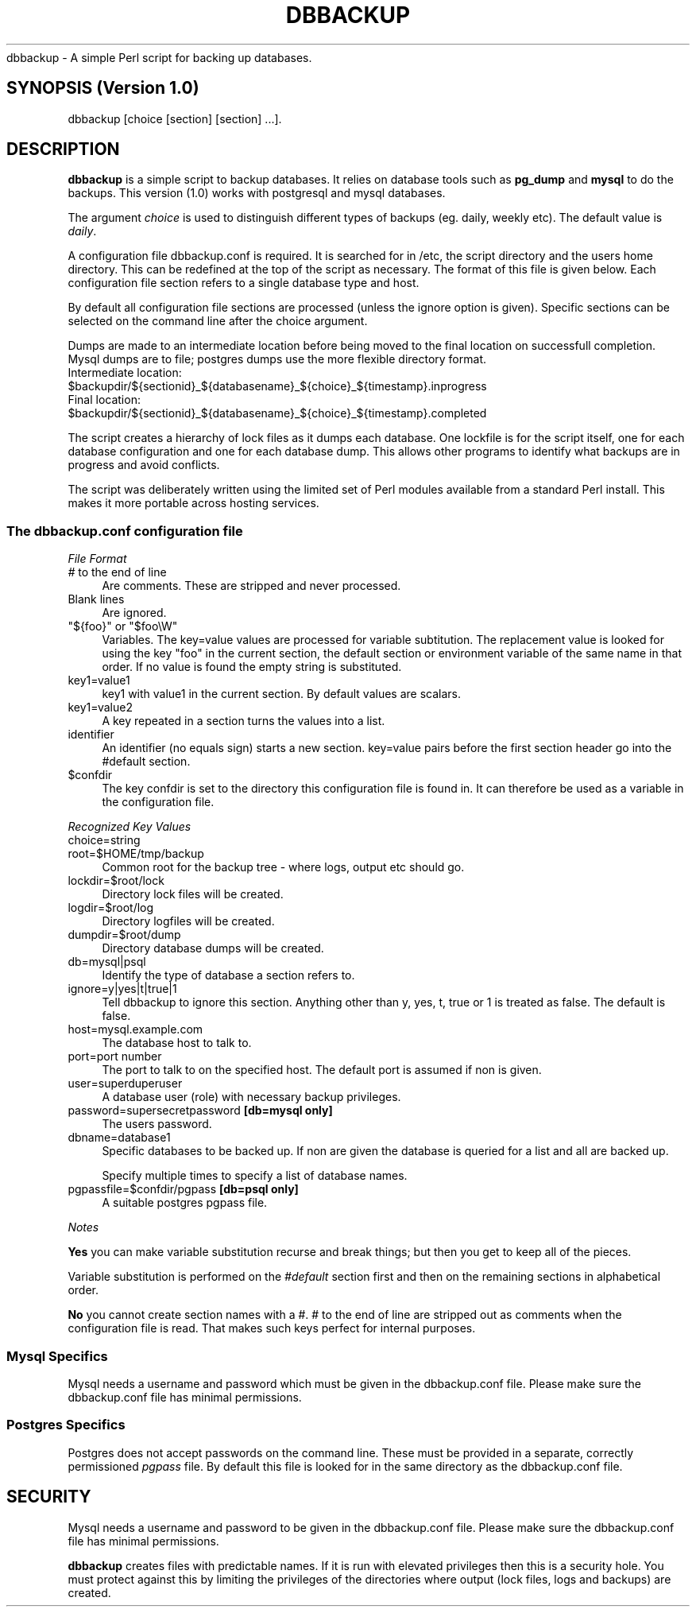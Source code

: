 .\" Automatically generated by Pod::Man 2.27 (Pod::Simple 3.28)
.\"
.\" Standard preamble:
.\" ========================================================================
.de Sp \" Vertical space (when we can't use .PP)
.if t .sp .5v
.if n .sp
..
.de Vb \" Begin verbatim text
.ft CW
.nf
.ne \\$1
..
.de Ve \" End verbatim text
.ft R
.fi
..
.\" Set up some character translations and predefined strings.  \*(-- will
.\" give an unbreakable dash, \*(PI will give pi, \*(L" will give a left
.\" double quote, and \*(R" will give a right double quote.  \*(C+ will
.\" give a nicer C++.  Capital omega is used to do unbreakable dashes and
.\" therefore won't be available.  \*(C` and \*(C' expand to `' in nroff,
.\" nothing in troff, for use with C<>.
.tr \(*W-
.ds C+ C\v'-.1v'\h'-1p'\s-2+\h'-1p'+\s0\v'.1v'\h'-1p'
.ie n \{\
.    ds -- \(*W-
.    ds PI pi
.    if (\n(.H=4u)&(1m=24u) .ds -- \(*W\h'-12u'\(*W\h'-12u'-\" diablo 10 pitch
.    if (\n(.H=4u)&(1m=20u) .ds -- \(*W\h'-12u'\(*W\h'-8u'-\"  diablo 12 pitch
.    ds L" ""
.    ds R" ""
.    ds C` ""
.    ds C' ""
'br\}
.el\{\
.    ds -- \|\(em\|
.    ds PI \(*p
.    ds L" ``
.    ds R" ''
.    ds C`
.    ds C'
'br\}
.\"
.\" Escape single quotes in literal strings from groff's Unicode transform.
.ie \n(.g .ds Aq \(aq
.el       .ds Aq '
.\"
.\" If the F register is turned on, we'll generate index entries on stderr for
.\" titles (.TH), headers (.SH), subsections (.SS), items (.Ip), and index
.\" entries marked with X<> in POD.  Of course, you'll have to process the
.\" output yourself in some meaningful fashion.
.\"
.\" Avoid warning from groff about undefined register 'F'.
.de IX
..
.nr rF 0
.if \n(.g .if rF .nr rF 1
.if (\n(rF:(\n(.g==0)) \{
.    if \nF \{
.        de IX
.        tm Index:\\$1\t\\n%\t"\\$2"
..
.        if !\nF==2 \{
.            nr % 0
.            nr F 2
.        \}
.    \}
.\}
.rr rF
.\"
.\" Accent mark definitions (@(#)ms.acc 1.5 88/02/08 SMI; from UCB 4.2).
.\" Fear.  Run.  Save yourself.  No user-serviceable parts.
.    \" fudge factors for nroff and troff
.if n \{\
.    ds #H 0
.    ds #V .8m
.    ds #F .3m
.    ds #[ \f1
.    ds #] \fP
.\}
.if t \{\
.    ds #H ((1u-(\\\\n(.fu%2u))*.13m)
.    ds #V .6m
.    ds #F 0
.    ds #[ \&
.    ds #] \&
.\}
.    \" simple accents for nroff and troff
.if n \{\
.    ds ' \&
.    ds ` \&
.    ds ^ \&
.    ds , \&
.    ds ~ ~
.    ds /
.\}
.if t \{\
.    ds ' \\k:\h'-(\\n(.wu*8/10-\*(#H)'\'\h"|\\n:u"
.    ds ` \\k:\h'-(\\n(.wu*8/10-\*(#H)'\`\h'|\\n:u'
.    ds ^ \\k:\h'-(\\n(.wu*10/11-\*(#H)'^\h'|\\n:u'
.    ds , \\k:\h'-(\\n(.wu*8/10)',\h'|\\n:u'
.    ds ~ \\k:\h'-(\\n(.wu-\*(#H-.1m)'~\h'|\\n:u'
.    ds / \\k:\h'-(\\n(.wu*8/10-\*(#H)'\z\(sl\h'|\\n:u'
.\}
.    \" troff and (daisy-wheel) nroff accents
.ds : \\k:\h'-(\\n(.wu*8/10-\*(#H+.1m+\*(#F)'\v'-\*(#V'\z.\h'.2m+\*(#F'.\h'|\\n:u'\v'\*(#V'
.ds 8 \h'\*(#H'\(*b\h'-\*(#H'
.ds o \\k:\h'-(\\n(.wu+\w'\(de'u-\*(#H)/2u'\v'-.3n'\*(#[\z\(de\v'.3n'\h'|\\n:u'\*(#]
.ds d- \h'\*(#H'\(pd\h'-\w'~'u'\v'-.25m'\f2\(hy\fP\v'.25m'\h'-\*(#H'
.ds D- D\\k:\h'-\w'D'u'\v'-.11m'\z\(hy\v'.11m'\h'|\\n:u'
.ds th \*(#[\v'.3m'\s+1I\s-1\v'-.3m'\h'-(\w'I'u*2/3)'\s-1o\s+1\*(#]
.ds Th \*(#[\s+2I\s-2\h'-\w'I'u*3/5'\v'-.3m'o\v'.3m'\*(#]
.ds ae a\h'-(\w'a'u*4/10)'e
.ds Ae A\h'-(\w'A'u*4/10)'E
.    \" corrections for vroff
.if v .ds ~ \\k:\h'-(\\n(.wu*9/10-\*(#H)'\s-2\u~\d\s+2\h'|\\n:u'
.if v .ds ^ \\k:\h'-(\\n(.wu*10/11-\*(#H)'\v'-.4m'^\v'.4m'\h'|\\n:u'
.    \" for low resolution devices (crt and lpr)
.if \n(.H>23 .if \n(.V>19 \
\{\
.    ds : e
.    ds 8 ss
.    ds o a
.    ds d- d\h'-1'\(ga
.    ds D- D\h'-1'\(hy
.    ds th \o'bp'
.    ds Th \o'LP'
.    ds ae ae
.    ds Ae AE
.\}
.rm #[ #] #H #V #F C
.\" ========================================================================
.\"
.IX Title "DBBACKUP 1"
.TH DBBACKUP 1 "2014-06-17" "perl v5.18.2" "User Contributed Perl Documentation"
.\" For nroff, turn off justification.  Always turn off hyphenation; it makes
.\" way too many mistakes in technical documents.
.if n .ad l
.nh
dbbackup \- A simple Perl script for backing up databases.
.SH "SYNOPSIS (Version 1.0)"
.IX Header "SYNOPSIS (Version 1.0)"
.Vb 1
\&        dbbackup [choice [section] [section] ...].
.Ve
.SH "DESCRIPTION"
.IX Header "DESCRIPTION"
\&\fBdbbackup\fR is a simple script to backup databases. It relies on database tools such as \fBpg_dump\fR and \fBmysql\fR to do the backups.  This version (1.0) works with postgresql and mysql databases.
.PP
The argument \fIchoice\fR is used to distinguish different types of backups (eg. daily, weekly etc).  The default value is \fIdaily\fR.
.PP
A configuration file dbbackup.conf is required.  It is searched for in /etc, the script directory and the users home directory. This can be redefined at the top of the script as necessary. The format of this file is given below.  Each configuration file section refers to a single database type and host.
.PP
By default all configuration file sections are processed (unless the ignore option is given).  Specific sections can be selected on the command line after the choice argument.
.PP
Dumps are made to an intermediate location before being moved to the final location on successfull completion.  Mysql dumps are to file; postgres dumps use the more flexible directory format.
.ie n .IP "Intermediate location: $backupdir/${sectionid}_${databasename}_${choice}_${timestamp}.inprogress" 4
.el .IP "Intermediate location: \f(CW$backupdir\fR/${sectionid}_${databasename}_${choice}_${timestamp}.inprogress" 4
.IX Item "Intermediate location: $backupdir/${sectionid}_${databasename}_${choice}_${timestamp}.inprogress"
.PD 0
.ie n .IP "Final location:        $backupdir/${sectionid}_${databasename}_${choice}_${timestamp}.completed" 4
.el .IP "Final location:        \f(CW$backupdir\fR/${sectionid}_${databasename}_${choice}_${timestamp}.completed" 4
.IX Item "Final location: $backupdir/${sectionid}_${databasename}_${choice}_${timestamp}.completed"
.PD
.PP
The script creates a hierarchy of lock files as it dumps each database.  One lockfile is for the script itself, one for each database configuration and one for each database dump.  This allows other programs to identify what backups are in progress and avoid conflicts.
.PP
The script was deliberately written using the limited set of Perl modules available from a standard Perl install.  This makes it more portable across hosting services.
.SS "The \fIdbbackup.conf\fP configuration file"
.IX Subsection "The dbbackup.conf configuration file"
\fIFile Format\fR
.IX Subsection "File Format"
.IP "\fI#\fR to the end of line" 4
.IX Item "# to the end of line"
Are comments.  These are stripped and never processed.
.IP "Blank lines" 4
.IX Item "Blank lines"
Are ignored.
.ie n .IP """${foo}"" or ""$foo\eW""" 4
.el .IP "\f(CW${foo}\fR or \f(CW$foo\eW\fR" 4
.IX Item "${foo} or $fooW"
Variables.  The key=value values are processed for variable subtitution.  The replacement value is looked for using the key \f(CW\*(C`foo\*(C'\fR in the current section, the default section or environment variable of the same name in that order. If no
value is found the empty string is substituted.
.IP "key1=value1" 4
.IX Item "key1=value1"
key1 with value1 in the current section.  By default values are scalars.
.IP "key1=value2" 4
.IX Item "key1=value2"
A key repeated in a section turns the values into a list.
.IP "identifier" 4
.IX Item "identifier"
An identifier (no equals sign) starts a new section.  key=value pairs before the first section header go into the #default section.
.ie n .IP "$confdir" 4
.el .IP "\f(CW$confdir\fR" 4
.IX Item "$confdir"
The key confdir is set to the directory this configuration file is found in.  It can therefore be used as a variable in the configuration file.
.PP
\fIRecognized Key Values\fR
.IX Subsection "Recognized Key Values"
.IP "choice=string" 4
.IX Item "choice=string"
.PD 0
.IP "root=$HOME/tmp/backup" 4
.IX Item "root=$HOME/tmp/backup"
.PD
Common root for the backup tree \- where logs, output etc should go.
.IP "lockdir=$root/lock" 4
.IX Item "lockdir=$root/lock"
Directory lock files will be created.
.IP "logdir=$root/log" 4
.IX Item "logdir=$root/log"
Directory logfiles will be created.
.IP "dumpdir=$root/dump" 4
.IX Item "dumpdir=$root/dump"
Directory database dumps will be created.
.IP "db=mysql|psql" 4
.IX Item "db=mysql|psql"
Identify the type of database a section refers to.
.IP "ignore=y|yes|t|true|1" 4
.IX Item "ignore=y|yes|t|true|1"
Tell dbbackup to ignore this section.  Anything other than y, yes, t, true or 1
is treated as false.  The default is false.
.IP "host=mysql.example.com" 4
.IX Item "host=mysql.example.com"
The database host to talk to.
.IP "port=port number" 4
.IX Item "port=port number"
The port to talk to on the specified host.  The default
port is assumed if non is given.
.IP "user=superduperuser" 4
.IX Item "user=superduperuser"
A database user (role) with necessary backup privileges.
.IP "password=supersecretpassword \fB[db=mysql only]\fR" 4
.IX Item "password=supersecretpassword [db=mysql only]"
The users password.
.IP "dbname=database1" 4
.IX Item "dbname=database1"
Specific databases to be backed up.  If non are given the
database is queried for a list and all are backed up.
.Sp
Specify multiple times to specify a list of database names.
.IP "pgpassfile=$confdir/pgpass  \fB[db=psql only]\fR" 4
.IX Item "pgpassfile=$confdir/pgpass [db=psql only]"
A suitable postgres pgpass file.
.PP
\fINotes\fR
.IX Subsection "Notes"
.PP
\&\fBYes\fR you can make variable substitution recurse and break things; but then you get to keep all of the pieces.
.PP
Variable substitution is performed on the \fI#default\fR section first and then on the remaining sections in alphabetical order.
.PP
\&\fBNo\fR you cannot create section names with a #.  # to the end of line are stripped out as comments when the configuration file is read.  That makes such keys perfect for internal purposes.
.SS "Mysql Specifics"
.IX Subsection "Mysql Specifics"
Mysql needs a username and password which must be given in the dbbackup.conf file.
Please make sure the dbbackup.conf file has minimal permissions.
.SS "Postgres Specifics"
.IX Subsection "Postgres Specifics"
Postgres does not accept passwords on the command line.  These must be
provided in a separate, correctly permissioned \fIpgpass\fR file.  By
default this file is looked for in the same directory as the dbbackup.conf
file.
.SH "SECURITY"
.IX Header "SECURITY"
Mysql needs a username and password to be given in the dbbackup.conf file. Please make sure the dbbackup.conf file has minimal permissions.
.PP
\&\fBdbbackup\fR creates files with predictable names.  If it is run with elevated privileges then this is a security hole.  You must protect
against this by limiting the privileges of the directories where output (lock files, logs and backups) are created.
